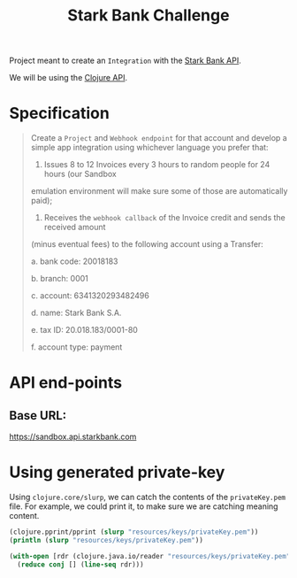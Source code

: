 #+title: Stark Bank Challenge

Project meant to create an =Integration= with the [[https://starkbank.com/docs/api#introduction][Stark Bank API]].

We will be using the [[https://github.com/starkbank/sdk-clojure][Clojure API]].

* Specification
#+begin_quote
Create a =Project= and =Webhook endpoint= for that account and develop a simple app integration using
whichever language you prefer that:

1. Issues 8 to 12 Invoices every 3 hours to random people for 24 hours (our Sandbox
emulation environment will make sure some of those are automatically paid);

2. Receives the =webhook callback= of the Invoice credit and sends the received amount
(minus eventual fees) to the following account using a Transfer:

    a. bank code: 20018183

    b. branch: 0001

    c. account: 6341320293482496

    d. name: Stark Bank S.A.

    e. tax ID: 20.018.183/0001-80

    f. account type: payment
#+end_quote


* API end-points
** Base URL:
https://sandbox.api.starkbank.com

* Using generated private-key

Using =clojure.core/slurp=, we can catch the contents of the =privateKey.pem= file. For example, we could print it, to make sure we are catching meaning content.

#+begin_src clojure :eval no
(clojure.pprint/pprint (slurp "resources/keys/privateKey.pem"))
(println (slurp "resources/keys/privateKey.pem"))

(with-open [rdr (clojure.java.io/reader "resources/keys/privateKey.pem")]
  (reduce conj [] (line-seq rdr)))
#+end_src
